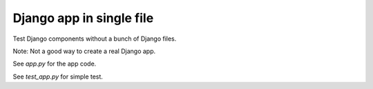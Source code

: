 Django app in single file
=========================

Test Django components without a bunch of Django files.

Note: Not a good way to create a real Django app.

See `app.py` for the app code.

See `test_app.py` for simple test.

